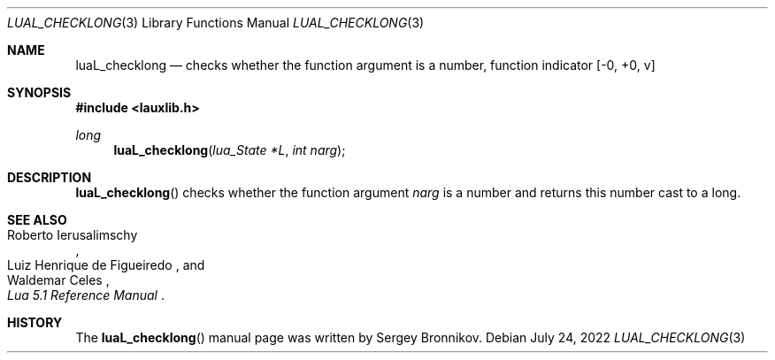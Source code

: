 .Dd $Mdocdate: July 24 2022 $
.Dt LUAL_CHECKLONG 3
.Os
.Sh NAME
.Nm luaL_checklong
.Nd checks whether the function argument is a number, function indicator
.Bq -0, +0, v
.Sh SYNOPSIS
.In lauxlib.h
.Ft long
.Fn luaL_checklong "lua_State *L" "int narg"
.Sh DESCRIPTION
.Fn luaL_checklong
checks whether the function argument
.Fa narg
is a number and returns this number cast to a long.
.Sh SEE ALSO
.Rs
.%A Roberto Ierusalimschy
.%A Luiz Henrique de Figueiredo
.%A Waldemar Celes
.%T Lua 5.1 Reference Manual
.Re
.Sh HISTORY
The
.Fn luaL_checklong
manual page was written by Sergey Bronnikov.
